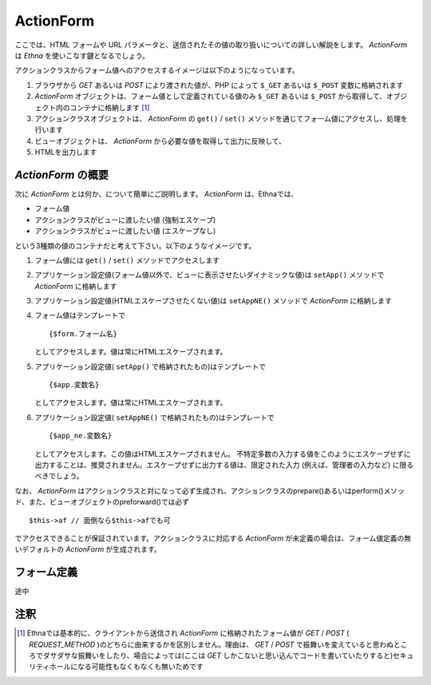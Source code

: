 .. _reference_actionform:

ActionForm
=======================

ここでは、HTML フォームや URL パラメータと、送信されたその値の取り扱いについての詳しい解説をします。
`ActionForm` は `Ethna` を使いこなす鍵となるでしょう。

アクションクラスからフォーム値へのアクセスするイメージは以下のようになっています。

.. image:: ../images/reference_actionform-01.jpg

#. ブラウザから `GET` あるいは `POST` により渡された値が、PHP によって ``$_GET`` あるいは ``$_POST`` 変数に格納されます

#.  `ActionForm` オブジェクトは、フォーム値として定義されている値のみ ``$_GET`` あるいは ``$_POST`` から取得して、オブジェクト内のコンテナに格納します [#ref1]_

#. アクションクラスオブジェクトは、 `ActionForm` の ``get()`` / ``set()`` メソッドを通じてフォーム値にアクセスし、処理を行います

#. ビューオブジェクトは、 `ActionForm` から必要な値を取得して出力に反映して、

#. HTMLを出力します


`ActionForm` の概要
------------------------------

次に `ActionForm` とは何か、について簡単にご説明します。 `ActionForm` は、Ethnaでは、

* フォーム値
* アクションクラスがビューに渡したい値 (強制エスケープ)
* アクションクラスがビューに渡したい値 (エスケープなし)

という3種類の値のコンテナだと考えて下さい。以下のようなイメージです。

.. image:: ../images/reference_actionform-02.jpg


#. フォーム値には ``get()`` / ``set()`` メソッドでアクセスします

#. アプリケーション設定値(フォーム値以外で、ビューに表示させたいダイナミックな値)は ``setApp()`` メソッドで `ActionForm` に格納します

#. アプリケーション設定値(HTMLエスケープさせたくない値)は ``setAppNE()`` メソッドで `ActionForm` に格納します

#. フォーム値はテンプレートで ::

    {$form.フォーム名}

   としてアクセスします。値は常にHTMLエスケープされます。

#. アプリケーション設定値( ``setApp()`` で格納されたもの)はテンプレートで ::

    {$app.変数名}

   としてアクセスします。値は常にHTMLエスケープされます。

#. アプリケーション設定値( ``setAppNE()`` で格納されたもの)はテンプレートで ::

    {$app_ne.変数名}

   としてアクセスします。この値はHTMLエスケープされません。
   不特定多数の入力する値をこのようにエスケープせずに出力することは、推奨されません。エスケープせずに出力する値は、限定された入力 (例えば、管理者の入力など) に限るべきでしょう。

なお、 `ActionForm` はアクションクラスと対になって必ず生成され、アクションクラスのprepare()あるいはperform()メソッド、また、ビューオブジェクトのpreforward()では必ず ::

    $this->af // 面倒なら$this->afでも可

でアクセスできることが保証されています。アクションクラスに対応する `ActionForm` が未定義の場合は、フォーム値定義の無いデフォルトの `ActionForm` が生成されます。


フォーム定義
-------------------

途中


注釈
-------------------

.. [#ref1] Ethnaでは基本的に、クライアントから送信され `ActionForm` に格納されたフォーム値が `GET` / `POST` ( `REQUEST_METHOD` )のどちらに由来するかを区別しません。理由は、 `GET` / `POST` で振舞いを変えていると思わぬところでダサダサな振舞いをしたり、場合によっては(ここは `GET` しかこないと思い込んでコードを書いていたりすると)セキュリティホールになる可能性もなくもなくも無いためです
